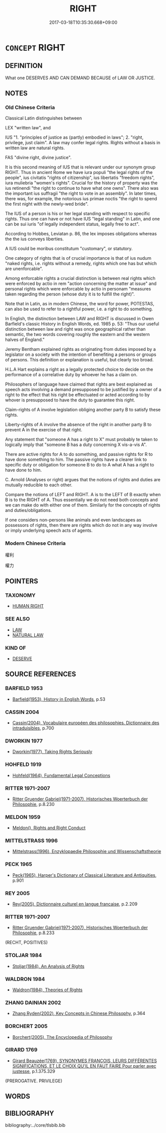 # -*- mode: mandoku-tls-view -*-
#+TITLE: RIGHT
#+DATE: 2017-03-18T10:35:30.668+09:00        
#+STARTUP: content
* =CONCEPT= RIGHT
:PROPERTIES:
:CUSTOM_ID: uuid-25ec2d38-3cb5-4ee1-9aef-868862465d21
:TR_ZH: 權利
:END:
** DEFINITION

What one DESERVES AND CAN DEMAND BECAUSE of LAW OR JUSTICE.

** NOTES

*** Old Chinese Criteria
Classical Latin distinguishes between

LEX "written law", and

IUS "1. "principles of justice as (partly) embodied in laws"; 2. "right, privilege, just claim". A law may confer legal rights. Rights without a basis in written law are natural rights.

FAS "divine right, divine justice".

It is this second meaning of IUS that is relevant under our synonym group RIGHT. Thus in ancient Rome we have iura populi "the legal rights of the people", ius civitatis "rights of citizenship", ius libertatis "freedom rights", iura muliebria "women's rights". Crucial for the history of property was the ius retinendi "the right to continue to have what one owns". There also was the important ius suffragii "the right to vote in an assembly". In later times, there was, for example, the notorious ius primae noctis "the right to spend the first night with the newly-wed bride".

The IUS of a person is his or her legal standing with respect to specific rights. Thus one can have or not have IUS "legal standing" in Latin, and one can be sui iuris "of legally independent status, legally free to act".

According to Hobbes, Leviatan p. 86, the lex imposes obligations whereas the the ius conveys liberties.

A IUS could be moribus constitutum "customary", or statutory.

One category of rights that is of crucial importance is that of ius nudum "naked rights, i.e. rights without a remedy, rights which one has but which are unenforcable".

Among enforcable rights a crucial distinction is between real rights which were enforced by actio in rem "action concerning the matter at issue" and personal rights which were enforcable by actio in personam "measures taken regarding the person (whose duty it is to fulfill the right)".

Note that in Latin, as in modern Chinese, the word for power, POTESTAS, can also be used to refer to a rightful power, i.e. a right to do something.



In English, the distinction between LAW and RIGHT is discussed in Owen Barfield's classic History in English Words, ed. 1985 p. 53: "Thus our useful distinction between law and right was once geographical rather than semantic, the two words covering roughly the eastern and the western halves of England."

Jeremy Bentham explained rights as originating from duties imposed by a legislator on a society with the intention of benefiting a persons or groups of persons. This definition or explanation is useful, but clearly too broad.

H.L.A Hart explains a right as a legally protected choice to decide on the performance of a correlative duty by whoever he has a claim on.

Philosophers of language have claimed that rights are best explained as speech acts involving a demand presupposed to be justified by a owner of a right to the effect that his right be effectuated or acted according to by whover is presupposed to have the duty to guarantee this right.

Claim-rights of A involve legislation obliging another party B to satisfy these rights.

Liberty-rights of A involve the absence of the right in another party B to prevent A in the exercise of that right.

Any statement that "someone A has a right to X" must probably te taken to logically imply that "someone B has a duty concerning X vis-a-vis A".

There are active rights for A to do something, and passive rights for R to have done something to him. The passive rights have a clearer link to specific duty or obligation for someone B to do to A what A has a right to have done to him.

C. Arnold (Analyses or right) argues that the notions of rights and duties are mutually reducible to each other.

Compare the notions of LEFT and RIGHT. A is to the LEFT of B exactly when B is to the RIGHT of A. Thus essentially we do not need both concepts and we can make do with either one of them. Similarly for the concepts of rights and duties/obligations.

If one considers non-persons like animals and even landscapes as possessors of rights, then there are rights which do not in any way involve or imply underlying speech acts of agents.

*** Modern Chinese Criteria
權利

權力

** POINTERS
*** TAXONOMY
 - [[tls:concept:HUMAN RIGHT][HUMAN RIGHT]]

*** SEE ALSO
 - [[tls:concept:LAW][LAW]]
 - [[tls:concept:NATURAL LAW][NATURAL LAW]]

*** KIND OF
 - [[tls:concept:DESERVE][DESERVE]]

** SOURCE REFERENCES
*** BARFIELD 1953
 - [[cite:BARFIELD-1953][Barfield(1953), History in English Words]], p.53

*** CASSIN 2004
 - [[cite:CASSIN-2004][Cassin(2004), Vocabulaire européen des philosophies. Dictionnaire des intraduisibles]], p.700

*** DWORKIN 1977
 - [[cite:DWORKIN-1977][Dworkin(1977), Taking Rights Seriously]]
*** HOHFELD 1919
 - [[cite:HOHFELD-1919][Hohfeld(1964), Fundamental Legal Conceptions]]
*** RITTER 1971-2007
 - [[cite:RITTER-1971-2007][Ritter Gruender Gabriel(1971-2007), Historisches Woerterbuch der Philosophie]], p.8.230

*** MELDON 1959
 - [[cite:MELDON-1959][Meldon(), Rights and Right Conduct]]
*** MITTELSTRASS 1996
 - [[cite:MITTELSTRASS-1996][Mittelstrass(1996), Enzyklopaedie Philosophie und Wissenschaftstheorie]]
*** PECK 1965
 - [[cite:PECK-1965][Peck(1965), Harper's Dictionary of Classical Literature and Antiquities]], p.901

*** REY 2005
 - [[cite:REY-2005][Rey(2005), Dictionnaire culturel en langue francaise]], p.2.209

*** RITTER 1971-2007
 - [[cite:RITTER-1971-2007][Ritter Gruender Gabriel(1971-2007), Historisches Woerterbuch der Philosophie]], p.8.233
 (RECHT, POSITIVES)
*** STOLJAR 1984
 - [[cite:STOLJAR-1984][Stoljar(1984), An Analysis of Rights]]
*** WALDRON 1984
 - [[cite:WALDRON-1984][Waldron(1984), Theories of Rights]]
*** ZHANG DAINIAN 2002
 - [[cite:ZHANG-DAINIAN-2002][Zhang  Ryden(2002), Key Concepts in Chinese Philosophy]], p.364

*** BORCHERT 2005
 - [[cite:BORCHERT-2005][Borchert(2005), The Encyclopedia of Philosophy]]
*** GIRARD 1769
 - [[cite:GIRARD-1769][Girard Beauzée(1769), SYNONYMES FRANÇOIS, LEURS DIFFÉRENTES SIGNIFICATIONS, ET LE CHOIX QU'IL EN FAUT FAIRE Pour parler avec justesse]], p.1.375.329
 (PREROGATIVE. PRIVILEGE)
** WORDS
   :PROPERTIES:
   :VISIBILITY: children
   :END:
** BIBLIOGRAPHY
bibliography:../core/tlsbib.bib
